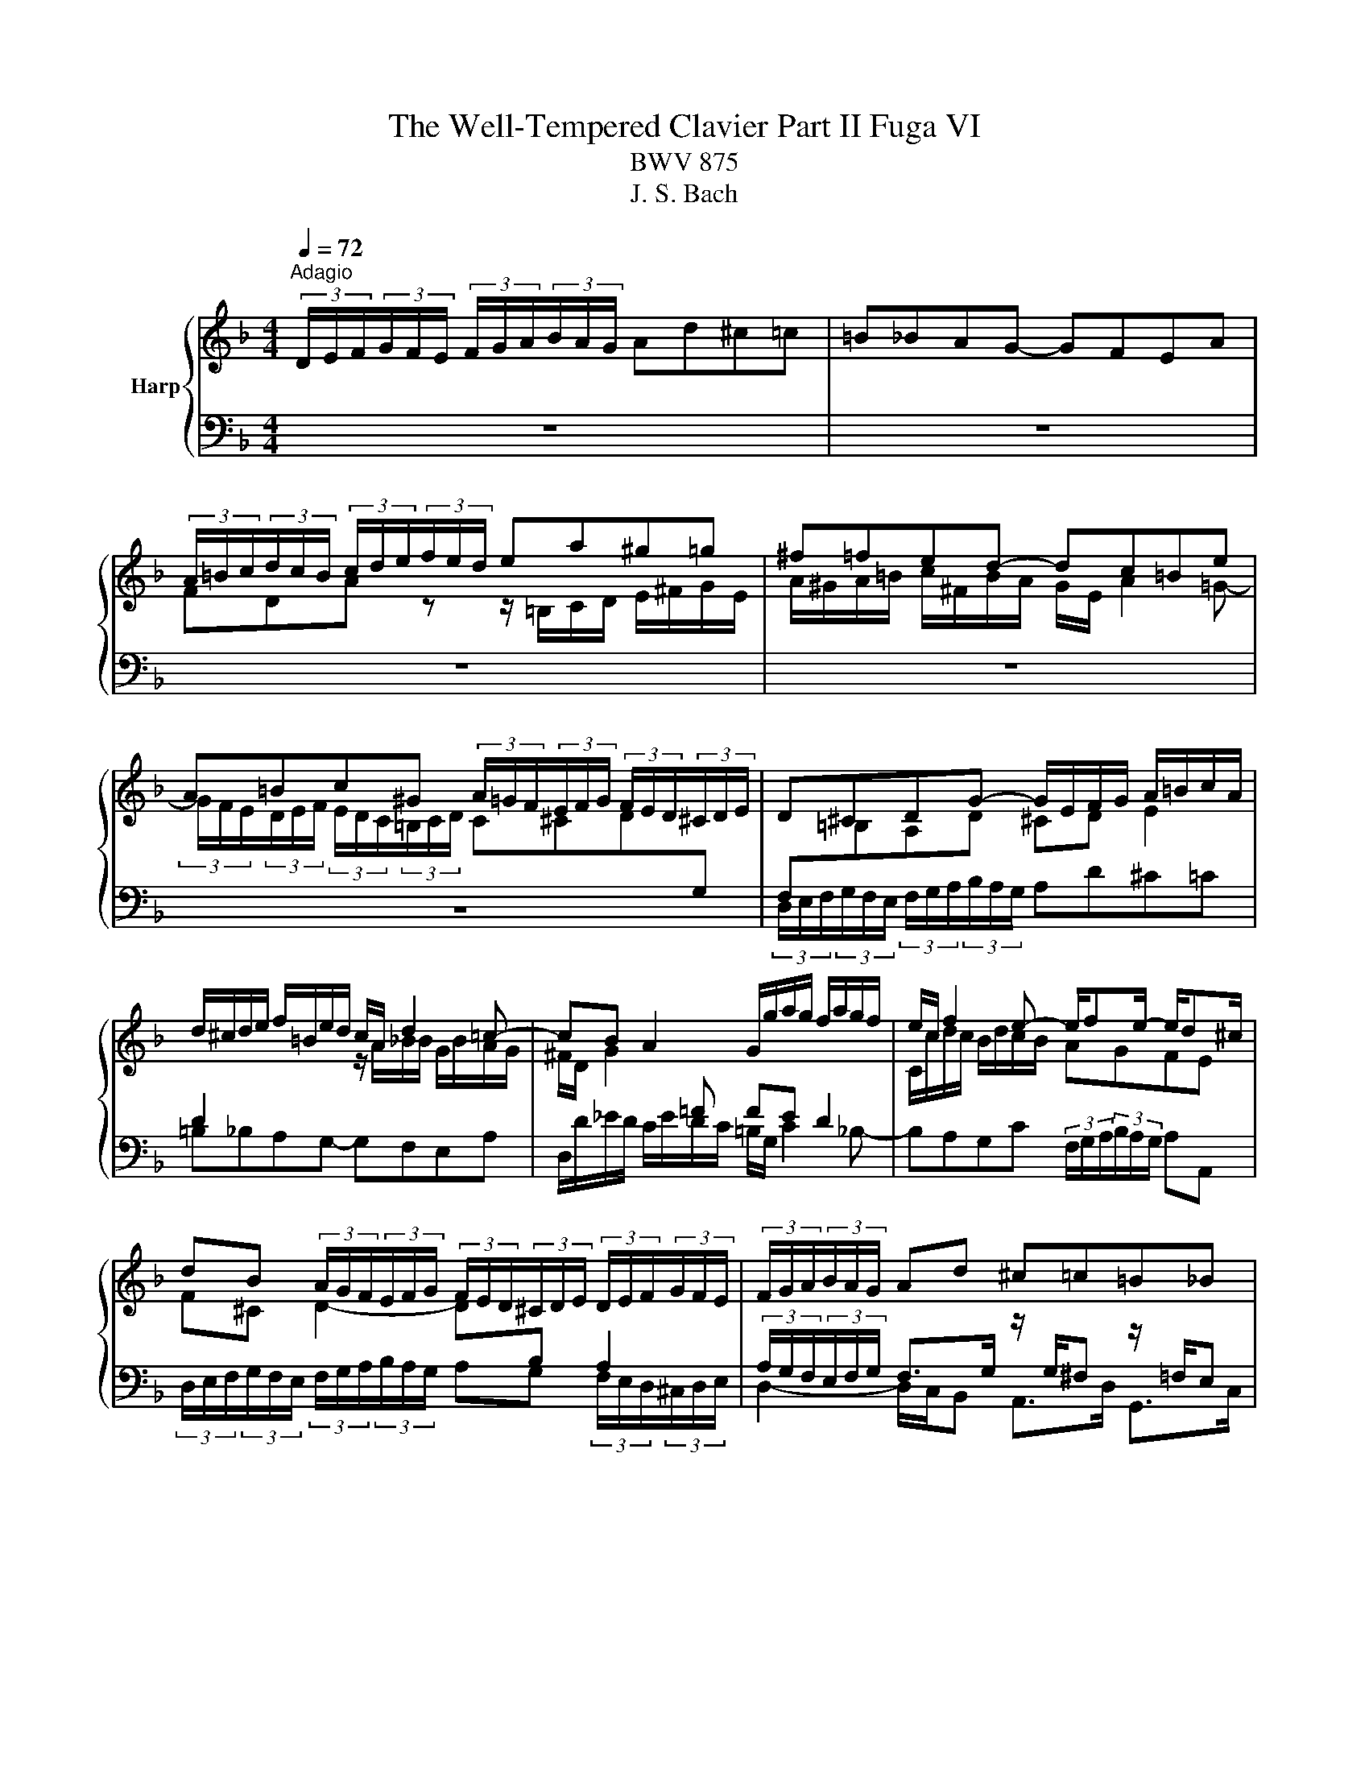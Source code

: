 X:1
T:The Well-Tempered Clavier Part II Fuga VI
T:BWV 875
T:J. S. Bach
%%score { ( 1 3 ) | 2 }
L:1/8
Q:1/4=72
M:4/4
K:F
V:1 treble nm="Harp"
V:3 treble 
V:2 bass 
V:1
"^Adagio" (3D/E/F/(3G/F/E/ (3F/G/A/(3B/A/G/ Ad^c=c | =B_BAG- GFEA | %2
 (3A/=B/c/(3d/c/B/ (3c/d/e/(3f/e/d/ ea^g=g | ^f=fed- dc=Be | %4
 A=Bc^G (3A/=G/F/(3E/F/G/ (3F/E/D/(3^C/D/E/ | D^CDG- G/E/F/G/ A/=B/c/A/ | %6
 d/^c/d/e/ f/=B/e/d/ c/A/ d2 =c- | cB A2 G/g/a/g/ f/a/g/f/ | e/c/ f2 e- e/fe/- e/d^c/ | %9
 dB (3A/G/F/(3E/F/G/ (3F/E/D/(3^C/D/E/ (3D/E/F/(3G/F/E/ | (3F/G/A/(3B/A/G/ Ad ^c=c=B_B | %11
 Aa^g=g ^f=f e2- | e d2 ^c z/ a/b/a/ g/b/a/g/ | %13
 (3f/e/d/(3^c/d/e/ (3A/=B/=c/(3d/c/=B/ (3c/d/e/(3f/e/d/ ea | ^g=g^f=f ed-dc | %15
 =B _B2 A ^G =G2 G/4[F^^F]/4G/4F/4 | E z z2 z2 (3z/ D/E/(3F/E/D/ | %17
 (3z/ B/A/(3G/A/B/ (3z/ A/B/(3c/B/A/ B^F (3G/A/B/(3c/B/A/ | (3B/c/d/(3_e/d/^c/ d2- d z g z | %19
 eg c z z2 (3f/_e/d/(3c/d/e/ | d2 (3^c/d/e/(3f/e/d/ (3e/f/g/(3a/g/f/ gf | %21
 e2- e/d/_e/d/ ^c/=e/d/=c/ =B_B | A3 G- GF E2 | D2 z2 z4 | z4 (3D/E/F/(3G/F/E/ (3F/G/A/(3B/A/G/ | %25
 Ad ^c=c =B_B AG- | G/G/F/E/ F/4E/4F/4E/4F/4E/4D/ !fermata!D4 |] %27
V:2
 z8 | z8 | z8 | z8 | z8 | (3D,/E,/F,/(3G,/F,/E,/ (3F,/G,/A,/(3B,/A,/G,/ A,D^C=C | %6
 =B,_B,A,G,- G,F,E,A, | D,/D/_E/D/ C/E/D/C/ =B,/G,/ C2 _B,- | %8
 B,A,G,C (3F,/G,/A,/(3B,/A,/G,/ A,A,, | %9
 (3D,/E,/F,/(3G,/F,/E,/ (3F,/G,/A,/(3B,/A,/G,/ A,G, (3F,/E,/D,/(3^C,/D,/E,/ | %10
 D,2- D,/C,/B,, A,,>D, G,,>C, | F,,>B,, E,,>A,, D,, D,2 ^C, | D,/A,/B,/A,/ G,/B,/A,/G,/ F,2 E,2 | %13
 D, z z2 z2 z/ =B,,/C,/D,/ | E,/^F,/G,/E,/ A,/^G,/A,/=B,/ C/F,/B,/A,/ G,/E,/A,- | %15
 A,/D,/G,/F,/ E,/C,/F,- F,/=B,,/E,/D,/ ^C,/A,,/D,- | %16
 D,^C, (3D,/=C,/B,,/(3A,,/B,,/C,/ (3B,,/A,,/G,,/(3^F,,/G,,/A,,/ G,,D,, | %17
 _E,,=E,, F,,^F,, (3G,,/A,,/B,,/(3C,/B,,/A,,/ (3B,,/C,/D,/(3_E,/D,/C,/ | %18
 D, G,2 ^F, (3G,/=F,/E,/(3D,/E,/F,/ E,G, | (3C/B,/A,/(3G,/A,/B,/ A,C (3F,/_E,/D,/(3C,/D,/E,/ D,F, | %20
 (3B,/A,/G,/(3^F,/G,/A,/ (3G,/=F,/E,/(3D,/E,/F,/ (3E,/D,/C,/(3=B,,/^C,/D,/ C,/A,,/D,- | %21
 D,^C, D,G,- G,^F, G,/=F,/E,/D,/ | ^C,/E,/D,/=C,/ =B,,_B,, A,,/A,/B,/A,/ G,/B,/A,/G,/ | %23
 F,/A,/G,/F,/ E,/D,/^C,/E,/ D,/=C,/B,,/A,,/ G,,/B,,/A,,/G,,/ | %24
 F,,B,, (3A,,/G,,/F,,/(3E,,/F,,/G,,/ (3F,,/E,,/D,,/(3^C,,/D,,/E,,/ D,, z | %25
 z/ E,,/F,,/G,,/ A,,/=B,,/C,/A,,/ D,/^C,/D,/E,/ F,/B,,/E,/D,/ | %26
 ^C,/A,,/D,/G,/ A,A,, !fermata!D,,4 |] %27
V:3
 x8 | x8 | FDA z z/ =B,/C/D/ E/^F/G/E/ | A/^G/A/=B/ c/^F/B/A/ G/E/ A2 =G- | %4
 (3G/F/E/(3D/E/F/ (3E/D/C/(3=B,/C/D/ C^CD[I:staff +1]G, | F,[I:staff -1]=B,A,D ^CD E2 | %6
[I:staff +1] D2 x2[I:staff -1] z/ A/_B/B/ G/B/A/G/ | ^F/D/ G2[I:staff +1] =F FE D2 | %8
[I:staff -1] C/c/d/c/ B/d/c/B/ AGFE | F^C D2- D[I:staff +1]B, A,2 | %10
 (3A,/G,/F,/(3E,/F,/G,/ F,>G,[I:staff -1] z/[I:staff +1] G,/^F,[I:staff -1] z/[I:staff +1] =F,/E, | %11
[I:staff -1] z/[I:staff +1] _E,/D,[I:staff -1] z/[I:staff +1] D,/^C, F,/[I:staff -1]A/B/A/ G/B/A/G/ | %12
 F2[I:staff +1] E2- E D2 ^C | (3D/E/F/(3G/F/E/[I:staff -1] (3F/G/A/(3_B/A/G/ Ad ^c=c | %14
 =B_B A2- A z/ F/ E>E | D>D C>C =B,>B, A, z | (3A/G/F/(3E/F/G/ (3F/E/D/(3^C/D/E/ DA, B,=B, | %17
 C^C D2- D2- D z | z2 (3d/=c/B/(3A/B/c/ Bd G=B | c z (3c/B/A/(3G/A/B/ Ac FA | BA- A4- A/A/B/A/ | %21
 G/B/A/G/ F[I:staff +1]B, A,2 G,[I:staff -1]G- | GF/E/ D/G/E/D/ ^C D2 C | %23
 D/[I:staff +1]C/B,/A,/ G,/B,/A,/G,/ F,/A,/G,/F,/ E,/D,/^C,/E,/ | %24
 (3D,/E,/F,/(3G,/F,/E,/ (3F,/G,/A,/(3B,/A,/G,/ A,2- (3A,/G,/F,/(3E,/F,/G,/ | %25
 F,[I:staff -1]F EA A>G- G/FF/ | ED- D^C D4 |] %27

